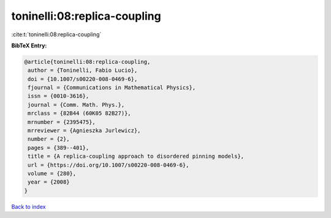 toninelli:08:replica-coupling
=============================

:cite:t:`toninelli:08:replica-coupling`

**BibTeX Entry:**

.. code-block:: bibtex

   @article{toninelli:08:replica-coupling,
    author = {Toninelli, Fabio Lucio},
    doi = {10.1007/s00220-008-0469-6},
    fjournal = {Communications in Mathematical Physics},
    issn = {0010-3616},
    journal = {Comm. Math. Phys.},
    mrclass = {82B44 (60K05 82B27)},
    mrnumber = {2395475},
    mrreviewer = {Agnieszka Jurlewicz},
    number = {2},
    pages = {389--401},
    title = {A replica-coupling approach to disordered pinning models},
    url = {https://doi.org/10.1007/s00220-008-0469-6},
    volume = {280},
    year = {2008}
   }

`Back to index <../By-Cite-Keys.rst>`_
